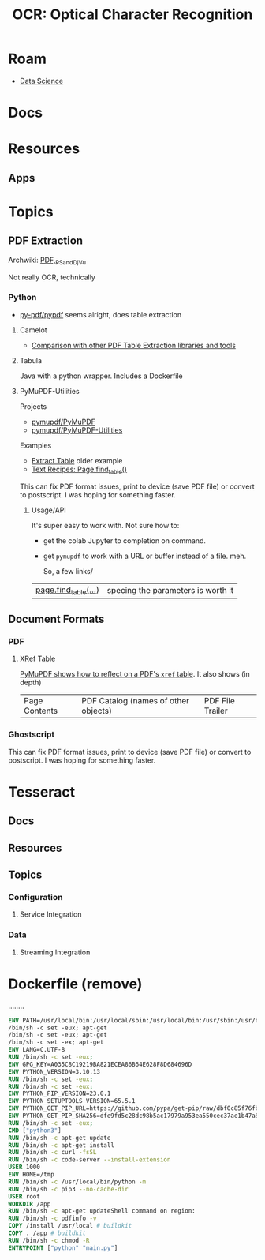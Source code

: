 :PROPERTIES:
:ID:       092144e0-651b-4cfe-93e4-ac3e6eedf290
:END:
#+TITLE: OCR: Optical Character Recognition
#+DESCRIPTION:
#+TAGS:

* Roam
+ [[id:4ab045b9-ea4b-489d-b49e-8431b70dd0a5][Data Science]]

* Docs

* Resources
** Apps


* Topics
** PDF Extraction
Archwiki: [[https://wiki.archlinux.org/title/PDF,_PS_and_DjVu][PDF,_PS_and_DjVu]]

Not really OCR, technically
*** Python
+ [[https://github.com/py-pdf/pypdf][py-pdf/pypdf]] seems alright, does table extraction

**** Camelot

+ [[https://github.com/camelot-dev/camelot/wiki/Comparison-with-other-PDF-Table-Extraction-libraries-and-tools][Comparison with other PDF Table Extraction libraries and tools]]

**** Tabula

Java with a python wrapper. Includes a Dockerfile

**** PyMuPDF-Utilities

Projects

+ [[https://github.com/pymupdf/PyMuPDF][pymupdf/PyMuPDF]]
+ [[https://github.com/pymupdf/PyMuPDF-Utilities][pymupdf/PyMuPDF-Utilities]]

Examples

+ [[https://github.com/pymupdf/PyMuPDF-Utilities/tree/master/examples/extract-table][Extract Table]] older example
+ [[https://pymupdf.readthedocs.io/en/latest/recipes-text.html#how-to-extract-table-content-from-documents][Text Recipes: Page.find_table()]]

This can fix PDF format issues, print to device (save PDF file) or convert to
postscript. I was hoping for something faster.

***** Usage/API

It's super easy to work with. Not sure how to:

+ get the colab Jupyter to completion on command.
+ get =pymupdf= to work with a URL or buffer instead of a file. meh.

  So, a few links/


| [[https://pymupdf.readthedocs.io/en/latest/page.html#Page.find_tables][page.find_table(...)]] | specing the parameters is worth it

** Document Formats
*** PDF

**** XRef Table

[[https://pymupdf.readthedocs.io/en/latest/recipes-low-level-interfaces.html][PyMuPDF shows how to reflect on a PDF's =xref= table]]. It also shows (in depth)

| Page Contents | PDF Catalog (names of other objects) | PDF File Trailer

*** Ghostscript

This can fix PDF format issues, print to device (save PDF file) or convert to
postscript. I was hoping for something faster.

* Tesseract
** Docs
** Resources
** Topics

*** Configuration

**** Service Integration

*** Data

**** Streaming Integration



* Dockerfile (remove)

........


#+begin_src Dockerfile
ENV PATH=/usr/local/bin:/usr/local/sbin:/usr/local/bin:/usr/sbin:/usr/bin:/sbin:/bin
/bin/sh -c set -eux; apt-get
/bin/sh -c set -eux; apt-get
/bin/sh -c set -ex; apt-get
ENV LANG=C.UTF-8
RUN /bin/sh -c set -eux;
ENV GPG_KEY=A035C8C19219BA821ECEA86B64E628F8D684696D
ENV PYTHON_VERSION=3.10.13
RUN /bin/sh -c set -eux;
RUN /bin/sh -c set -eux;
ENV PYTHON_PIP_VERSION=23.0.1
ENV PYTHON_SETUPTOOLS_VERSION=65.5.1
ENV PYTHON_GET_PIP_URL=https://github.com/pypa/get-pip/raw/dbf0c85f76fb6e1ab42aa672ffca6f0a675d9ee4/public/get-pip.py
ENV PYTHON_GET_PIP_SHA256=dfe9fd5c28dc98b5ac17979a953ea550cec37ae1b47a5116007395bfacff2ab9
RUN /bin/sh -c set -eux;
CMD ["python3"]
RUN /bin/sh -c apt-get update
RUN /bin/sh -c apt-get install
RUN /bin/sh -c curl -fsSL
RUN /bin/sh -c code-server --install-extension
USER 1000
ENV HOME=/tmp
RUN /bin/sh -c /usr/local/bin/python -m
RUN /bin/sh -c pip3 --no-cache-dir
USER root
WORKDIR /app
RUN /bin/sh -c apt-get updateShell command on region:
RUN /bin/sh -c pdfinfo -v
COPY /install /usr/local # buildkit
COPY . /app # buildkit
RUN /bin/sh -c chmod -R
ENTRYPOINT ["python" "main.py"]
#+end_src
